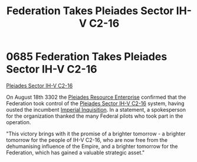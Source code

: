 :PROPERTIES:
:ID:       5339ace6-60ea-4cd9-915c-d75216e03b25
:END:
#+title: Federation Takes Pleiades Sector IH-V C2-16
#+filetags: :Federation:beacon:
* 0685 Federation Takes Pleiades Sector IH-V C2-16
[[id:5339ace6-60ea-4cd9-915c-d75216e03b25][Pleiades Sector IH-V C2-16]]

On August 18th 3302 the [[id:268dd81e-54f9-447a-9a47-11b2f7242e81][Pleiades Resource Enterprise]] confirmed that
the Federation took control of the [[id:5fcd46ca-b9bc-4135-8596-79ac2f8883f5][Pleiades Sector IH-V C2-16]] system,
having ousted the incumbent [[id:c09feece-7689-4caa-bb83-dbde4757f6b0][Imperial Inquisition]]. In a statement, a
spokesperson for the organization thanked the many Federal pilots who
took part in the operation.

"This victory brings with it the promise of a brighter tomorrow - a
brighter tomorrow for the people of IH-V C2-16, who are now free from
the dehumanising influence of the Empire, and a brighter tomorrow for
the Federation, which has gained a valuable strategic asset."

[[file:img/beacons/0685.png]]
